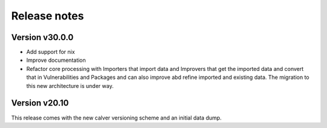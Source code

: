 Release notes
=============

Version v30.0.0
----------------

- Add support for nix

- Improve documentation

- Refactor core processing with Importers that import data and Improvers that
  get the imported data and convert that in Vulnerabilities and Packages and can
  also improve abd refine imported and existing data. The migration to this new
  architecture is under way.



Version v20.10
---------------

This release comes with the new calver versioning scheme and an initial data dump.
